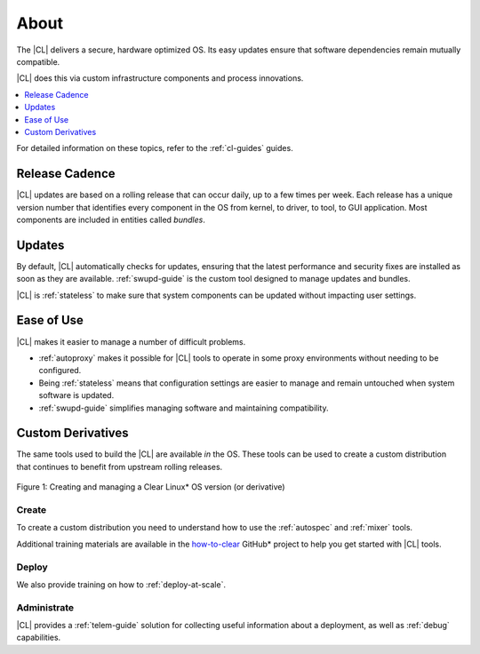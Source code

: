 .. _about:

About
#####

The |CL| delivers a secure, hardware optimized OS. Its easy updates ensure that
software dependencies remain mutually compatible.

|CL| does this via custom infrastructure components and process innovations.

.. contents::
   :local:
   :depth: 1


For detailed information on these topics, refer to the :ref:`cl-guides` guides.


Release Cadence
***************

|CL| updates are based on a rolling release that can occur daily, up to a few
times per week. Each release has a unique version number that
identifies every component in the OS from kernel, to driver, to tool, to GUI
application. Most components are included in entities called *bundles*.

Updates
*******

By default, |CL| automatically checks for updates, ensuring that the latest
performance and security fixes are installed as soon as they are available.
:ref:`swupd-guide` is the custom tool designed to manage updates and bundles.

|CL| is :ref:`stateless` to make sure that system components can be updated
without impacting user settings.


Ease of Use
***********

|CL| makes it easier to manage a number of difficult problems.

* :ref:`autoproxy` makes it possible for |CL| tools to operate in some proxy
  environments without needing to be configured.

* Being :ref:`stateless` means that configuration settings are easier to manage
  and remain untouched when system software is updated.

* :ref:`swupd-guide` simplifies managing software and maintaining compatibility.

Custom Derivatives
******************

The same tools used to build the |CL| are available *in* the OS. These tools can
be used to create a custom distribution that continues to benefit from upstream
rolling releases.

.. figure:: /_figures/about/clear-lifecycle.png
   :scale: 75%
   :align: center
   :alt: Creating and managing a Clear Linux* OS  version (or derivative)

   Figure 1: Creating and managing a Clear Linux\* OS version (or derivative)

Create
======

To create a custom distribution you need to understand how to use the
:ref:`autospec` and :ref:`mixer` tools.

Additional training materials are available in the `how-to-clear`_ GitHub\*
project to help you get started with |CL| tools.

Deploy
======

We also provide training on how to :ref:`deploy-at-scale`.

Administrate
============

|CL| provides a :ref:`telem-guide` solution for collecting useful information
about a deployment, as well as :ref:`debug` capabilities.

.. _how-to-clear: https://github.com/clearlinux/how-to-clear
